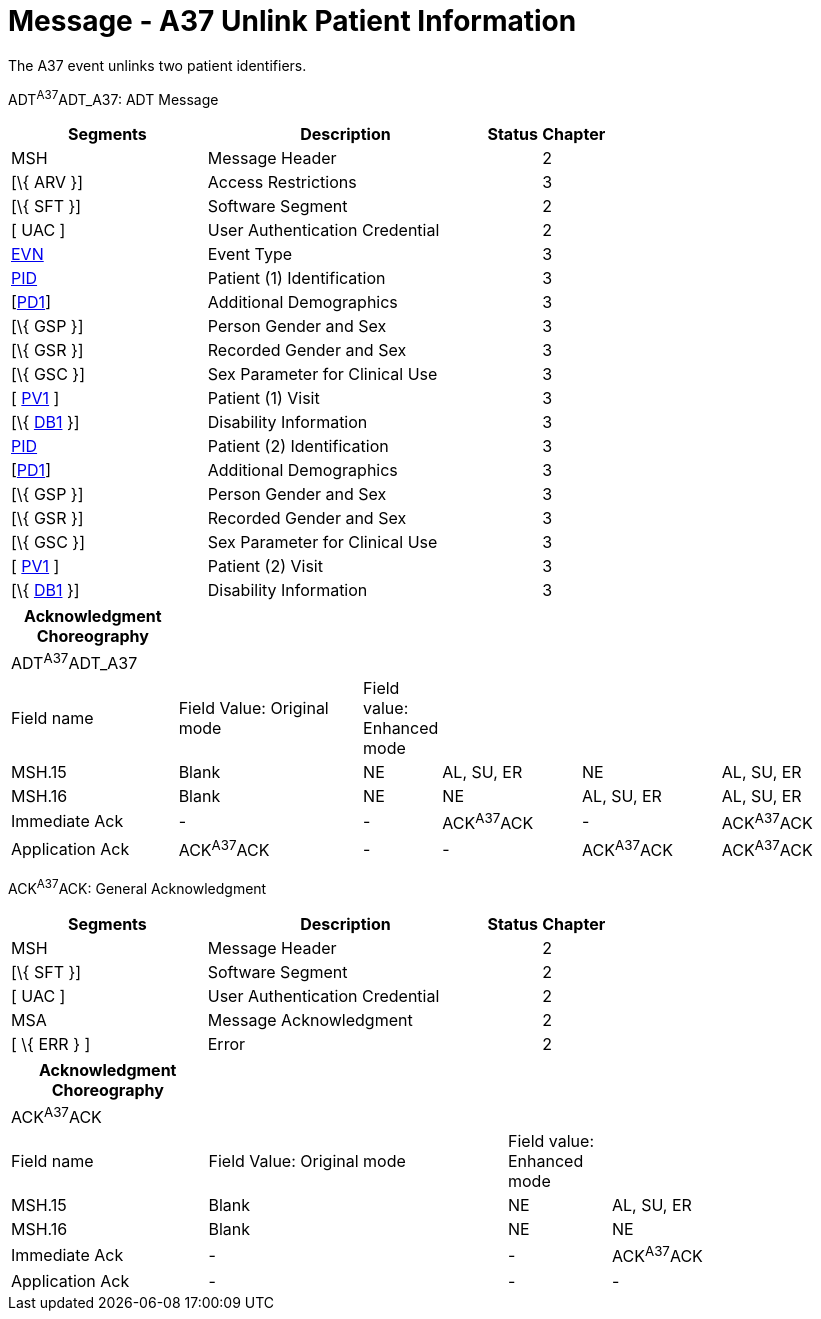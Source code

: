 = Message - A37 Unlink Patient Information 
:render_as: Message Page
:v291_section: 3.3.37

The A37 event unlinks two patient identifiers.

ADT^A37^ADT_A37: ADT Message

[width="100%",cols="33%,47%,9%,11%",options="header",]

|===

|Segments |Description |Status |Chapter

|MSH |Message Header | |2

|[\{ ARV }] |Access Restrictions | |3

|[\{ SFT }] |Software Segment | |2

|[ UAC ] |User Authentication Credential | |2

|link:#EVN[EVN] |Event Type | |3

|link:#_Hlt479197644[PID] |Patient (1) Identification | |3

|[link:#_Hlt479197572[PD1]] |Additional Demographics | |3

|[\{ GSP }] |Person Gender and Sex | |3

|[\{ GSR }] |Recorded Gender and Sex | |3

|[\{ GSC }] |Sex Parameter for Clinical Use | |3

|[ link:#_Hlt476040270[PV1] ] |Patient (1) Visit | |3

|[\{ link:#_Hlt479197568[DB1] }] |Disability Information | |3

|link:#_Hlt479197644[PID] |Patient (2) Identification | |3

|[link:#_Hlt479197572[PD1]] |Additional Demographics | |3

|[\{ GSP }] |Person Gender and Sex | |3

|[\{ GSR }] |Recorded Gender and Sex | |3

|[\{ GSC }] |Sex Parameter for Clinical Use | |3

|[ link:#_Hlt476040270[PV1] ] |Patient (2) Visit | |3

|[\{ link:#_Hlt479197568[DB1] }] |Disability Information | |3

|===

[width="100%",cols="20%,23%,5%,17%,17%,18%",options="header",]

|===

|Acknowledgment Choreography | | | | |

|ADT^A37^ADT_A37 | | | | |

|Field name |Field Value: Original mode |Field value: Enhanced mode | | |

|MSH.15 |Blank |NE |AL, SU, ER |NE |AL, SU, ER

|MSH.16 |Blank |NE |NE |AL, SU, ER |AL, SU, ER

|Immediate Ack |- |- |ACK^A37^ACK |- |ACK^A37^ACK

|Application Ack |ACK^A37^ACK |- |- |ACK^A37^ACK |ACK^A37^ACK

|===

ACK^A37^ACK: General Acknowledgment

[width="100%",cols="33%,47%,9%,11%",options="header",]

|===

|Segments |Description |Status |Chapter

|MSH |Message Header | |2

|[\{ SFT }] |Software Segment | |2

|[ UAC ] |User Authentication Credential | |2

|MSA |Message Acknowledgment | |2

|[ \{ ERR } ] |Error | |2

|===

[width="100%",cols="23%,35%,12%,30%",options="header",]

|===

|Acknowledgment Choreography | | |

|ACK^A37^ACK | | |

|Field name |Field Value: Original mode |Field value: Enhanced mode |

|MSH.15 |Blank |NE |AL, SU, ER

|MSH.16 |Blank |NE |NE

|Immediate Ack |- |- |ACK^A37^ACK

|Application Ack |- |- |-

|===

[message-tabs, ["ADT^A37^ADT_A37", "ADT Interaction", "ACK^A37^ACK", "ACK Interaction"]]

